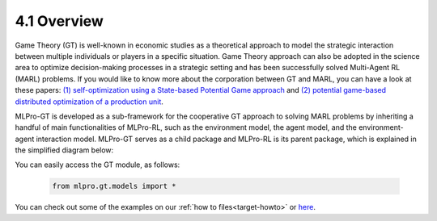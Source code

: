 4.1 Overview
================

Game Theory (GT) is well-known in economic studies as a theoretical approach to model the strategic
interaction between multiple individuals or players in a specific situation. Game Theory
approach can also be adopted in the science area to optimize decision-making processes in a
strategic setting and has been successfully solved Multi-Agent RL (MARL) problems.
If you would like to know more about the corporation between GT and MARL, you can have a look at these papers:
`(1) self-optimization using a State-based Potential Game approach <https://www.researchgate.net/publication/341980093_Distributed_Self-Optimization_of_Modular_Production_Units_A_State-Based_Potential_Game_Approach>`_ and
`(2) potential game-based distributed optimization of a production unit <https://www.researchgate.net/publication/332868950_Potential_Game_based_Distributed_Optimization_of_Modular_Production_Units>`_.

MLPro-GT is developed as a sub-framework for the cooperative GT approach to solving MARL problems by inheriting a handful of main functionalities of MLPro-RL,
such as the environment model, the agent model, and the environment-agent interaction model.
MLPro-GT serves as a child package and MLPro-RL is its parent package, which is explained in the simplified diagram below:

.. image:: images/MLPro-GT_class_diagram.svg

You can easily access the GT module, as follows:

    .. code-block:: python

        from mlpro.gt.models import *

You can check out some of the examples on our :ref:`how to files<target-howto>`
or `here <https://github.com/fhswf/MLPro/tree/main/examples/gt>`_.